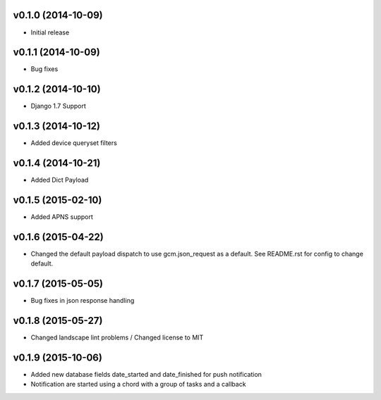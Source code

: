 v0.1.0 (2014-10-09)
===================
* Initial release

v0.1.1 (2014-10-09)
===================
* Bug fixes

v0.1.2 (2014-10-10)
===================
* Django 1.7 Support

v0.1.3 (2014-10-12)
===================
* Added device queryset filters

v0.1.4 (2014-10-21)
===================
* Added Dict Payload

v0.1.5 (2015-02-10)
===================
* Added APNS support

v0.1.6 (2015-04-22)
===================
* Changed the default payload dispatch to use gcm.json_request as a default. See README.rst for config to change default.

v0.1.7 (2015-05-05)
===================
* Bug fixes in json response handling

v0.1.8 (2015-05-27)
===================
* Changed landscape lint problems / Changed license to MIT

v0.1.9 (2015-10-06)
===================
* Added new database fields date_started and date_finished for push notification
* Notification are started using a chord with a group of tasks and a callback

